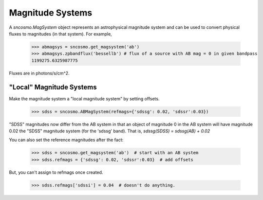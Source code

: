 *****************
Magnitude Systems
*****************

A `sncosmo.MagSystem` object represents an astrophysical magnitude system
and can be used to convert physical fluxes to magnitudes (in that system). 
For example,

    >>> abmagsys = sncosmo.get_magsystem('ab')
    >>> abmagsys.zpbandflux('bessellb') # flux of a source with AB mag = 0 in given bandpass
    1199275.6325987775

Fluxes are in photons/s/cm^2.

"Local" Magnitude Systems
-------------------------

Make the magnitude system a "local magnitude system" by setting offsets.

    >>> sdss = sncosmo.ABMagSystem(refmags={'sdssg': 0.02, 'sdssr':0.03})

"SDSS" magnitudes now differ from the AB system in that an object of
magnitude 0 in the AB system will have magnitude 0.02 the "SDSS"
magnitude system (for the 'sdssg' band). That is,
`sdssg(SDSS) = sdssg(AB) + 0.02`

You can also set the reference magnitudes after the fact:

    >>> sdss = sncosmo.get_magsystem('ab')  # start with an AB system
    >>> sdss.refmags = {'sdssg': 0.02, 'sdssr':0.03}  # add offsets

But, you can't assign to refmags once created.

    >>> sdss.refmags['sdssi'] = 0.04  # doesn't do anything.

